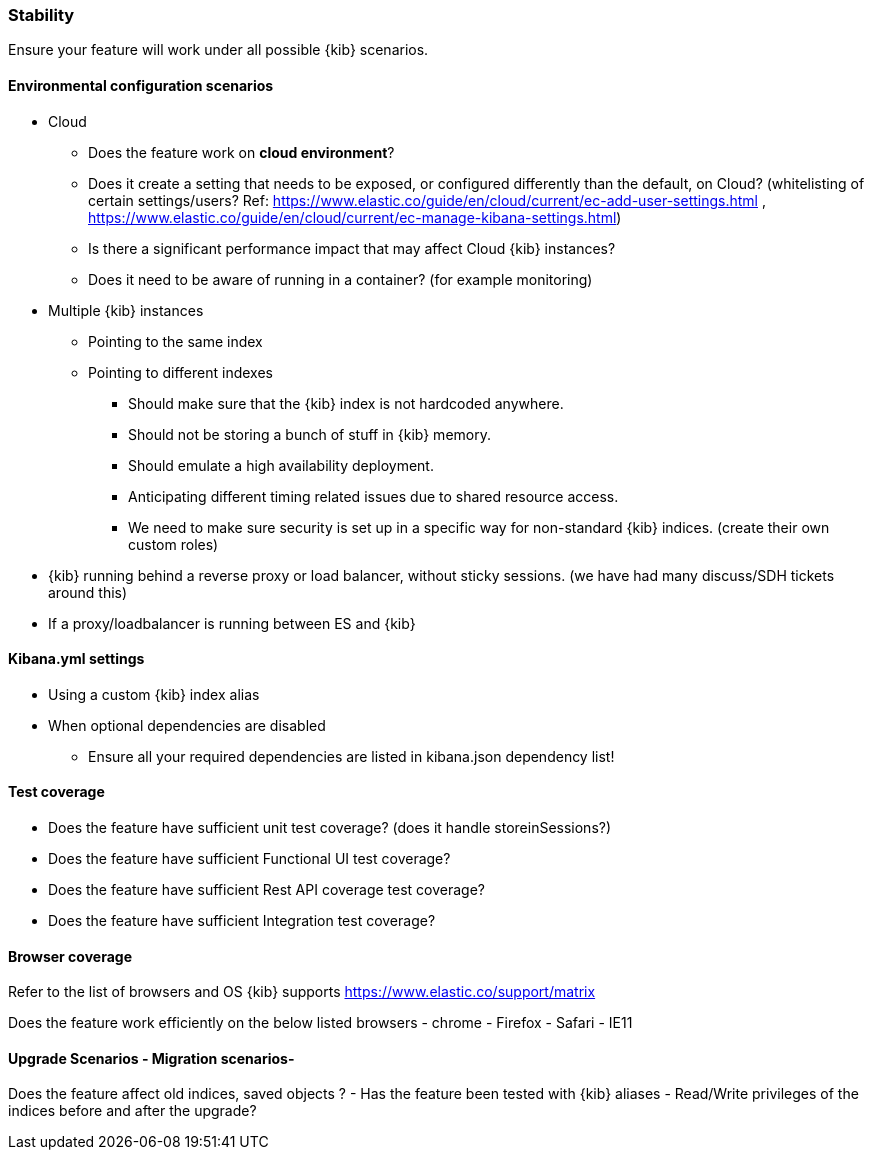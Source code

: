 [[stability]]
=== Stability

Ensure your feature will work under all possible {kib} scenarios.

[float]
==== Environmental configuration scenarios

* Cloud
** Does the feature work on *cloud environment*?
** Does it create a setting that needs to be exposed, or configured
differently than the default, on Cloud? (whitelisting of certain
settings/users? Ref:
https://www.elastic.co/guide/en/cloud/current/ec-add-user-settings.html
,
https://www.elastic.co/guide/en/cloud/current/ec-manage-kibana-settings.html)
** Is there a significant performance impact that may affect Cloud
{kib} instances?
** Does it need to be aware of running in a container? (for example
monitoring)
* Multiple {kib} instances
** Pointing to the same index
** Pointing to different indexes
*** Should make sure that the {kib} index is not hardcoded anywhere.
*** Should not be storing a bunch of stuff in {kib} memory.
*** Should emulate a high availability deployment.
*** Anticipating different timing related issues due to shared resource
access.
*** We need to make sure security is set up in a specific way for
non-standard {kib} indices. (create their own custom roles)
* {kib} running behind a reverse proxy or load balancer, without sticky
sessions. (we have had many discuss/SDH tickets around this)
* If a proxy/loadbalancer is running between ES and {kib}

[float]
==== Kibana.yml settings

* Using a custom {kib} index alias
* When optional dependencies are disabled
** Ensure all your required dependencies are listed in kibana.json
dependency list!

[float]
==== Test coverage

* Does the feature have sufficient unit test coverage? (does it handle
storeinSessions?)
* Does the feature have sufficient Functional UI test coverage?
* Does the feature have sufficient Rest API coverage test coverage?
* Does the feature have sufficient Integration test coverage?

[float]
==== Browser coverage

Refer to the list of browsers and OS {kib} supports
https://www.elastic.co/support/matrix

Does the feature work efficiently on the below listed browsers - chrome
- Firefox - Safari - IE11

[float]
==== Upgrade Scenarios - Migration scenarios- 

Does the feature affect old
indices, saved objects ? - Has the feature been tested with {kib}
aliases - Read/Write privileges of the indices before and after the
upgrade?